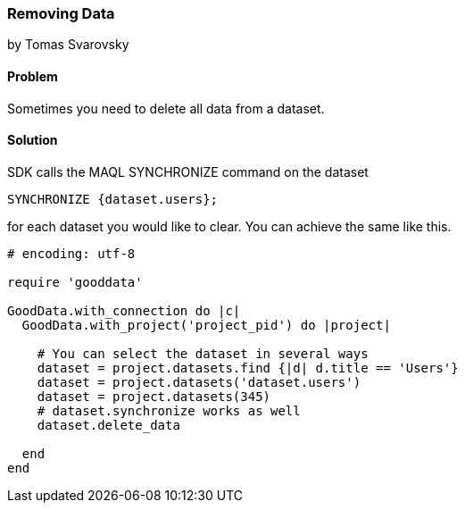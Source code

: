 === Removing Data
by Tomas Svarovsky

==== Problem
Sometimes you need to delete all data from a dataset.

==== Solution
SDK calls the MAQL SYNCHRONIZE command on the dataset

  SYNCHRONIZE {dataset.users};

for each dataset you would like to clear. You can achieve the same like this.

[source,ruby]
----
# encoding: utf-8

require 'gooddata'

GoodData.with_connection do |c|
  GoodData.with_project('project_pid') do |project|

    # You can select the dataset in several ways
    dataset = project.datasets.find {|d| d.title == 'Users'}
    dataset = project.datasets('dataset.users')
    dataset = project.datasets(345)
    # dataset.synchronize works as well
    dataset.delete_data
    
  end
end
----
